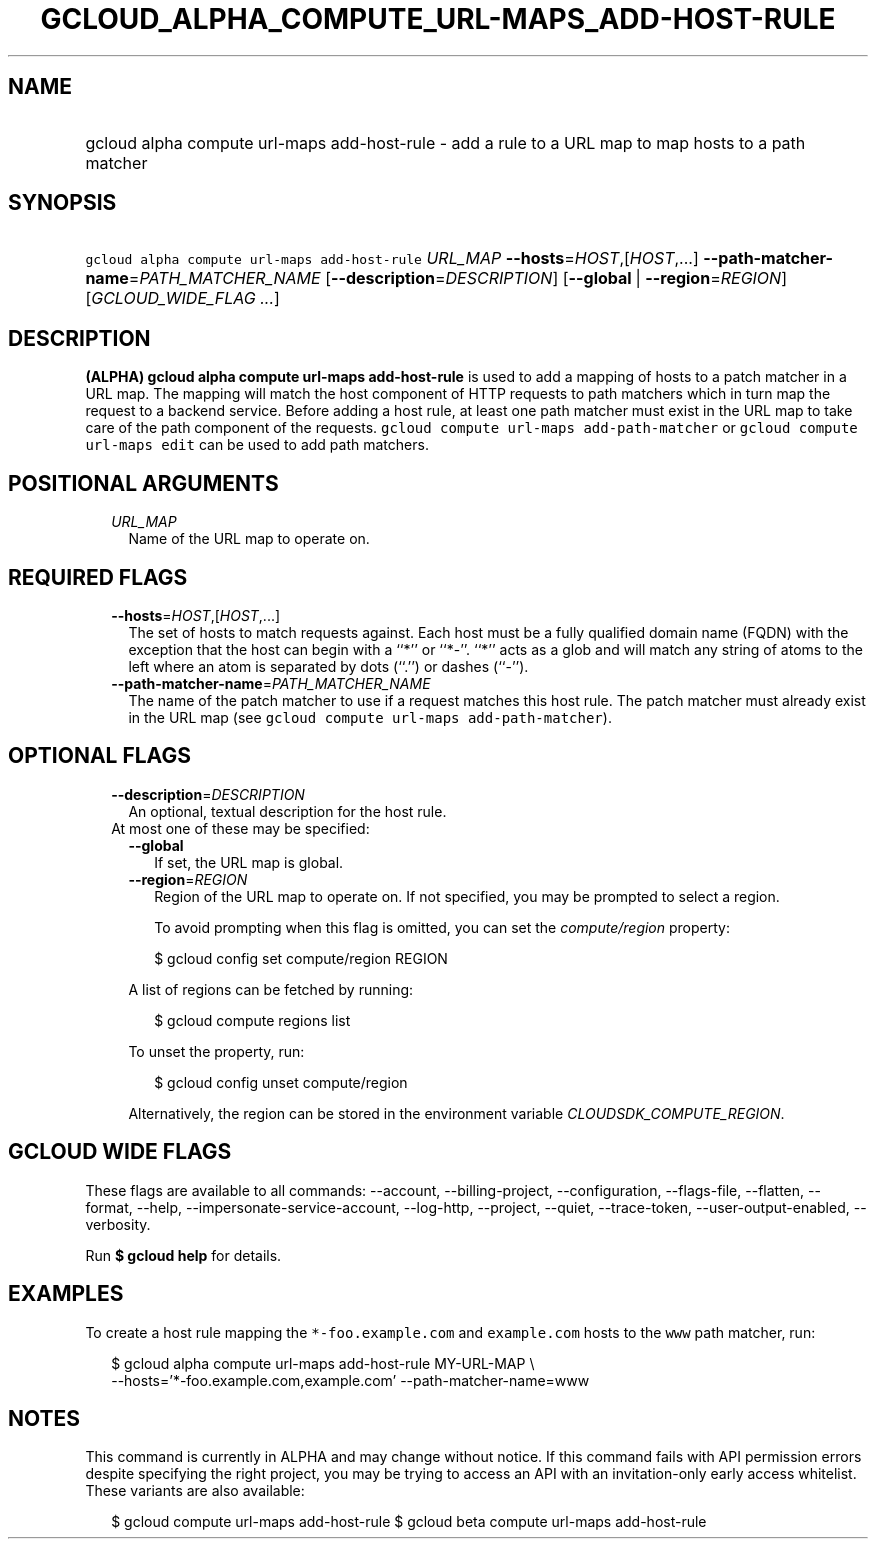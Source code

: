 
.TH "GCLOUD_ALPHA_COMPUTE_URL\-MAPS_ADD\-HOST\-RULE" 1



.SH "NAME"
.HP
gcloud alpha compute url\-maps add\-host\-rule \- add a rule to a URL map to map hosts to a path matcher



.SH "SYNOPSIS"
.HP
\f5gcloud alpha compute url\-maps add\-host\-rule\fR \fIURL_MAP\fR \fB\-\-hosts\fR=\fIHOST\fR,[\fIHOST\fR,...] \fB\-\-path\-matcher\-name\fR=\fIPATH_MATCHER_NAME\fR [\fB\-\-description\fR=\fIDESCRIPTION\fR] [\fB\-\-global\fR\ |\ \fB\-\-region\fR=\fIREGION\fR] [\fIGCLOUD_WIDE_FLAG\ ...\fR]



.SH "DESCRIPTION"

\fB(ALPHA)\fR \fBgcloud alpha compute url\-maps add\-host\-rule\fR is used to
add a mapping of hosts to a patch matcher in a URL map. The mapping will match
the host component of HTTP requests to path matchers which in turn map the
request to a backend service. Before adding a host rule, at least one path
matcher must exist in the URL map to take care of the path component of the
requests. \f5gcloud compute url\-maps add\-path\-matcher\fR or \f5gcloud compute
url\-maps edit\fR can be used to add path matchers.



.SH "POSITIONAL ARGUMENTS"

.RS 2m
.TP 2m
\fIURL_MAP\fR
Name of the URL map to operate on.


.RE
.sp

.SH "REQUIRED FLAGS"

.RS 2m
.TP 2m
\fB\-\-hosts\fR=\fIHOST\fR,[\fIHOST\fR,...]
The set of hosts to match requests against. Each host must be a fully qualified
domain name (FQDN) with the exception that the host can begin with a ``*'' or
``*\-''. ``*'' acts as a glob and will match any string of atoms to the left
where an atom is separated by dots (``.'') or dashes (``\-'').

.TP 2m
\fB\-\-path\-matcher\-name\fR=\fIPATH_MATCHER_NAME\fR
The name of the patch matcher to use if a request matches this host rule. The
patch matcher must already exist in the URL map (see \f5gcloud compute url\-maps
add\-path\-matcher\fR).


.RE
.sp

.SH "OPTIONAL FLAGS"

.RS 2m
.TP 2m
\fB\-\-description\fR=\fIDESCRIPTION\fR
An optional, textual description for the host rule.

.TP 2m

At most one of these may be specified:

.RS 2m
.TP 2m
\fB\-\-global\fR
If set, the URL map is global.

.TP 2m
\fB\-\-region\fR=\fIREGION\fR
Region of the URL map to operate on. If not specified, you may be prompted to
select a region.

To avoid prompting when this flag is omitted, you can set the
\f5\fIcompute/region\fR\fR property:

.RS 2m
$ gcloud config set compute/region REGION
.RE

A list of regions can be fetched by running:

.RS 2m
$ gcloud compute regions list
.RE

To unset the property, run:

.RS 2m
$ gcloud config unset compute/region
.RE

Alternatively, the region can be stored in the environment variable
\f5\fICLOUDSDK_COMPUTE_REGION\fR\fR.


.RE
.RE
.sp

.SH "GCLOUD WIDE FLAGS"

These flags are available to all commands: \-\-account, \-\-billing\-project,
\-\-configuration, \-\-flags\-file, \-\-flatten, \-\-format, \-\-help,
\-\-impersonate\-service\-account, \-\-log\-http, \-\-project, \-\-quiet,
\-\-trace\-token, \-\-user\-output\-enabled, \-\-verbosity.

Run \fB$ gcloud help\fR for details.



.SH "EXAMPLES"

To create a host rule mapping the \f5*\-foo.example.com\fR and \f5example.com\fR
hosts to the \f5www\fR path matcher, run:

.RS 2m
$ gcloud alpha compute url\-maps add\-host\-rule MY\-URL\-MAP \e
    \-\-hosts='*\-foo.example.com,example.com' \-\-path\-matcher\-name=www
.RE



.SH "NOTES"

This command is currently in ALPHA and may change without notice. If this
command fails with API permission errors despite specifying the right project,
you may be trying to access an API with an invitation\-only early access
whitelist. These variants are also available:

.RS 2m
$ gcloud compute url\-maps add\-host\-rule
$ gcloud beta compute url\-maps add\-host\-rule
.RE

